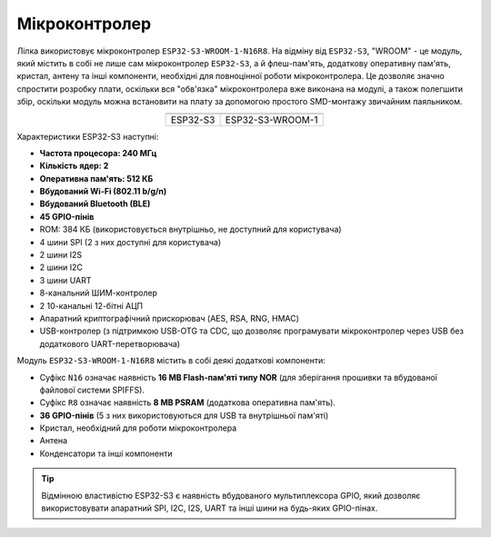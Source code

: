 Мікроконтролер
==============

Лілка використовує мікроконтролер ``ESP32-S3-WROOM-1-N16R8``.
На відміну від ``ESP32-S3``, "WROOM" - це модуль, який містить в собі не лише сам мікроконтролер ``ESP32-S3``, а й флеш-пам'ять, додаткову оперативну пам'ять, кристал, антену та інші компоненти, необхідні для повноцінної роботи мікроконтролера.
Це дозволяє значно спростити розробку плати, оскільки вся "обв'язка" мікроконтролера вже виконана на модулі, а також полегшити збір, оскільки модуль можна встановити на плату за допомогою простого SMD-монтажу звичайним паяльником.

.. list-table::
   :header-rows: 1
   :align: center

   * - .. image:: /_static/esp32-s3.png
          :alt: ESP32-S3
     - .. image:: /_static/esp32-s3-wroom-1.png
          :alt: ESP32-S3-WROOM-1
   * - ESP32-S3
     - ESP32-S3-WROOM-1

Характеристики ESP32-S3 наступні:

- **Частота процесора: 240 МГц**
- **Кількість ядер: 2**
- **Оперативна пам'ять: 512 КБ**
- **Вбудований Wi-Fi (802.11 b/g/n)**
- **Вбудований Bluetooth (BLE)**
- **45 GPIO-пінів**
- ROM: 384 КБ (використовується внутрішньо, не доступний для користувача)
- 4 шини SPI (2 з них доступні для користувача)
- 2 шини I2S
- 2 шини I2C
- 3 шини UART
- 8-канальний ШИМ-контролер
- 2 10-канальні 12-бітні АЦП
- Апаратний криптографічний прискорювач (AES, RSA, RNG, HMAC)
- USB-контролер (з підтримкою USB-OTG та CDC, що дозволяє програмувати мікроконтролер через USB без додаткового UART-перетворювача)

Модуль ``ESP32-S3-WROOM-1-N16R8`` містить в собі деякі додаткові компоненти:

- Суфікс ``N16`` означає наявність **16 MB Flash-пам'яті типу NOR** (для зберігання прошивки та вбудованої файлової системи SPIFFS).
- Суфікс ``R8`` означає наявність **8 MB PSRAM** (додаткова оперативна пам'ять).
- **36 GPIO-пінів** (5 з них використовуються для USB та внутрішньої пам'яті)
- Кристал, необхідний для роботи мікроконтролера
- Антена
- Конденсатори та інші компоненти

.. tip:: Відмінною властивістю ESP32-S3 є наявність вбудованого мультиплексора GPIO, який дозволяє використовувати апаратний SPI, I2C, I2S, UART та інші шини на будь-яких GPIO-пінах.

